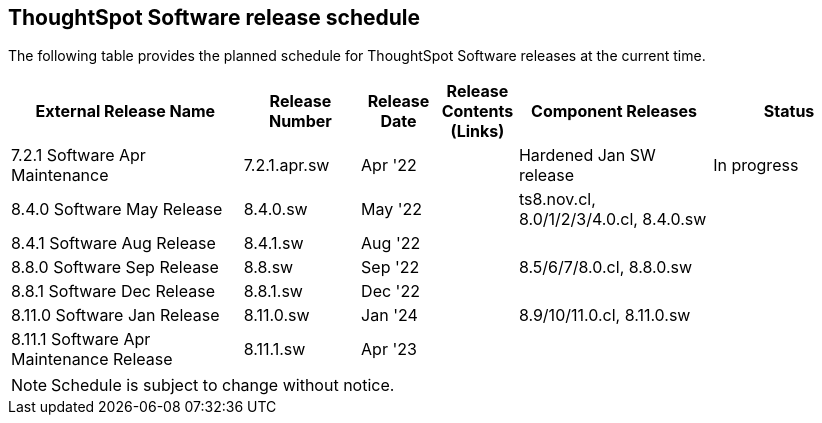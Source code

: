 == ThoughtSpot Software release schedule
:experimental:
:linkattrs:

The following table provides the planned schedule for ThoughtSpot Software releases at the current time.

[width="100%",cols="30%,15%,10%,10%,25%,20%",options="header"]
|====================
| External Release Name | Release Number | Release Date | Release Contents (Links) | Component Releases | Status
| 7.2.1 Software Apr Maintenance  | 7.2.1.apr.sw | Apr '22 |  | Hardened Jan SW release | In progress
| 8.4.0 Software May Release | 8.4.0.sw | May '22 |  | ts8.nov.cl, 8.0/1/2/3/4.0.cl, 8.4.0.sw |
| 8.4.1 Software Aug Release | 8.4.1.sw | Aug '22 |  |  |
| 8.8.0 Software Sep Release | 8.8.sw | Sep '22 |  | 8.5/6/7/8.0.cl, 8.8.0.sw |
| 8.8.1 Software Dec Release | 8.8.1.sw | Dec '22 |  |  |
| 8.11.0 Software Jan Release | 8.11.0.sw | Jan '24 |  | 8.9/10/11.0.cl, 8.11.0.sw |
| 8.11.1 Software Apr Maintenance Release | 8.11.1.sw | Apr '23 |  |  |
|====================

NOTE: Schedule is subject to change without notice.
